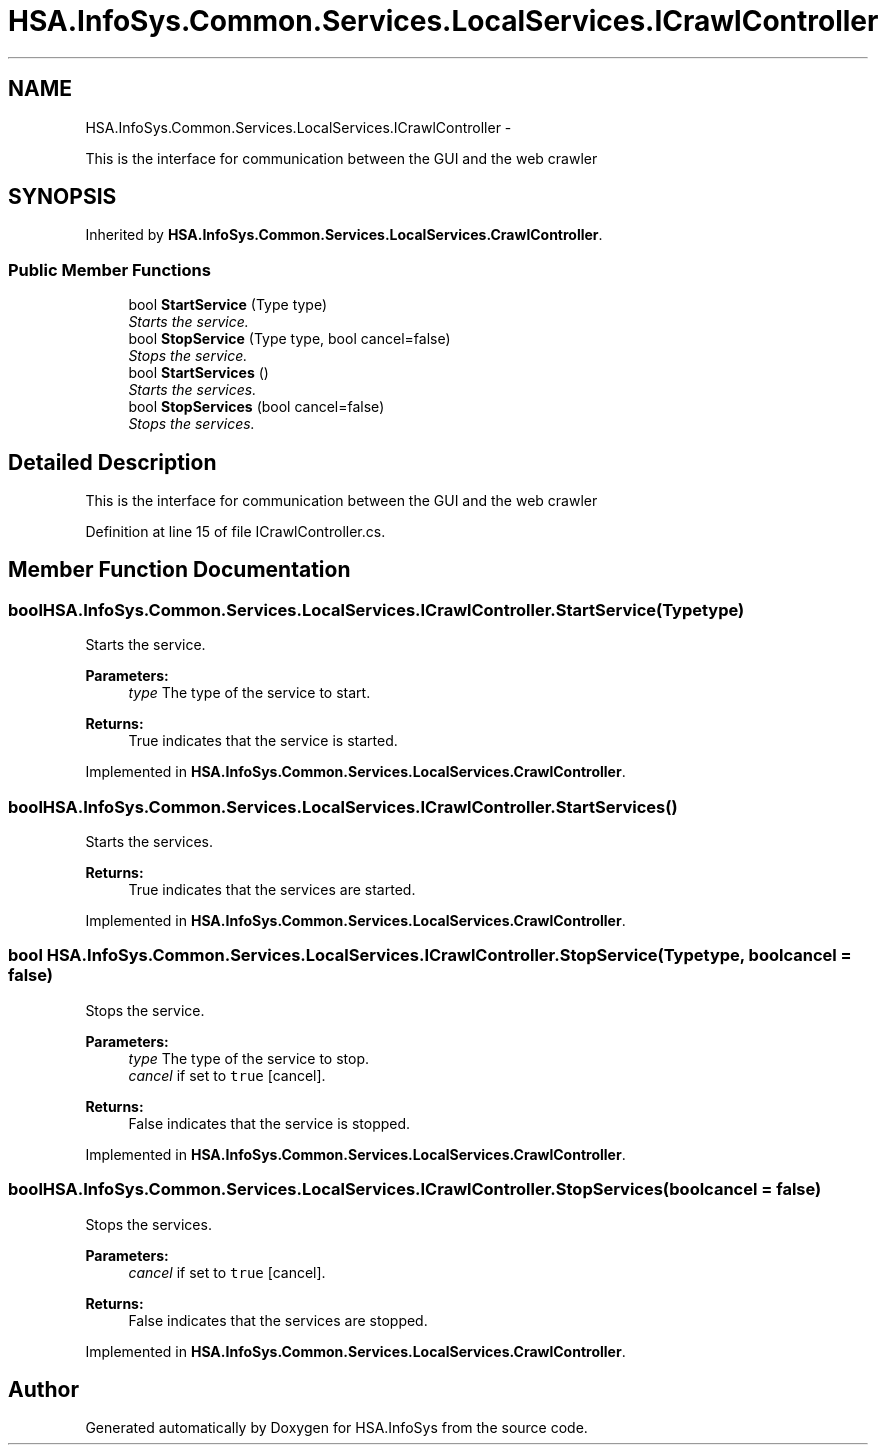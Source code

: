 .TH "HSA.InfoSys.Common.Services.LocalServices.ICrawlController" 3 "Fri Jul 5 2013" "Version 1.0" "HSA.InfoSys" \" -*- nroff -*-
.ad l
.nh
.SH NAME
HSA.InfoSys.Common.Services.LocalServices.ICrawlController \- 
.PP
This is the interface for communication between the GUI and the web crawler  

.SH SYNOPSIS
.br
.PP
.PP
Inherited by \fBHSA\&.InfoSys\&.Common\&.Services\&.LocalServices\&.CrawlController\fP\&.
.SS "Public Member Functions"

.in +1c
.ti -1c
.RI "bool \fBStartService\fP (Type type)"
.br
.RI "\fIStarts the service\&. \fP"
.ti -1c
.RI "bool \fBStopService\fP (Type type, bool cancel=false)"
.br
.RI "\fIStops the service\&. \fP"
.ti -1c
.RI "bool \fBStartServices\fP ()"
.br
.RI "\fIStarts the services\&. \fP"
.ti -1c
.RI "bool \fBStopServices\fP (bool cancel=false)"
.br
.RI "\fIStops the services\&. \fP"
.in -1c
.SH "Detailed Description"
.PP 
This is the interface for communication between the GUI and the web crawler 


.PP
Definition at line 15 of file ICrawlController\&.cs\&.
.SH "Member Function Documentation"
.PP 
.SS "bool HSA\&.InfoSys\&.Common\&.Services\&.LocalServices\&.ICrawlController\&.StartService (Typetype)"

.PP
Starts the service\&. 
.PP
\fBParameters:\fP
.RS 4
\fItype\fP The type of the service to start\&.
.RE
.PP
\fBReturns:\fP
.RS 4
True indicates that the service is started\&. 
.RE
.PP

.PP
Implemented in \fBHSA\&.InfoSys\&.Common\&.Services\&.LocalServices\&.CrawlController\fP\&.
.SS "bool HSA\&.InfoSys\&.Common\&.Services\&.LocalServices\&.ICrawlController\&.StartServices ()"

.PP
Starts the services\&. 
.PP
\fBReturns:\fP
.RS 4
True indicates that the services are started\&.
.RE
.PP

.PP
Implemented in \fBHSA\&.InfoSys\&.Common\&.Services\&.LocalServices\&.CrawlController\fP\&.
.SS "bool HSA\&.InfoSys\&.Common\&.Services\&.LocalServices\&.ICrawlController\&.StopService (Typetype, boolcancel = \fCfalse\fP)"

.PP
Stops the service\&. 
.PP
\fBParameters:\fP
.RS 4
\fItype\fP The type of the service to stop\&.
.br
\fIcancel\fP if set to \fCtrue\fP [cancel]\&.
.RE
.PP
\fBReturns:\fP
.RS 4
False indicates that the service is stopped\&. 
.RE
.PP

.PP
Implemented in \fBHSA\&.InfoSys\&.Common\&.Services\&.LocalServices\&.CrawlController\fP\&.
.SS "bool HSA\&.InfoSys\&.Common\&.Services\&.LocalServices\&.ICrawlController\&.StopServices (boolcancel = \fCfalse\fP)"

.PP
Stops the services\&. 
.PP
\fBParameters:\fP
.RS 4
\fIcancel\fP if set to \fCtrue\fP [cancel]\&.
.RE
.PP
\fBReturns:\fP
.RS 4
False indicates that the services are stopped\&.
.RE
.PP

.PP
Implemented in \fBHSA\&.InfoSys\&.Common\&.Services\&.LocalServices\&.CrawlController\fP\&.

.SH "Author"
.PP 
Generated automatically by Doxygen for HSA\&.InfoSys from the source code\&.
